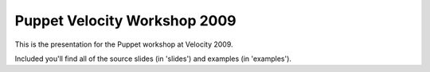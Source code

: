 Puppet Velocity Workshop 2009
==============================

This is the presentation for the Puppet workshop at Velocity 2009.

Included you'll find all of the source slides (in 'slides') and examples (in 'examples').
